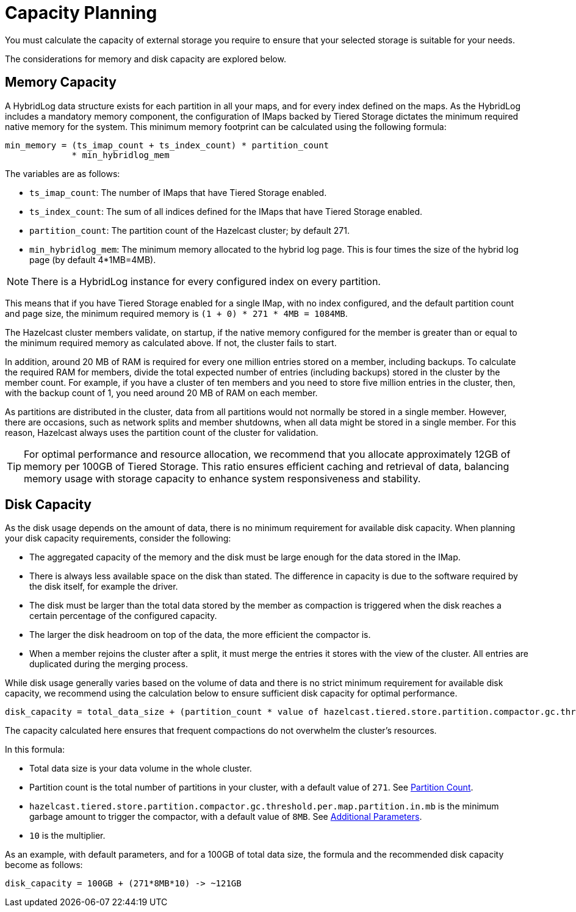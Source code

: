 = Capacity Planning

You must calculate the capacity of external storage you require to ensure that your selected storage is suitable for your needs.

The considerations for memory and disk capacity are explored below.

== Memory Capacity

A HybridLog data structure exists for each partition in all your maps, and for every index defined on the maps.
As the HybridLog includes a mandatory memory component, the configuration of IMaps backed by Tiered Storage dictates the minimum required native memory for the system.
This minimum memory footprint can be calculated using the following formula:

----
min_memory = (ts_imap_count + ts_index_count) * partition_count
             * min_hybridlog_mem
----

The variables are as follows:

- `ts_imap_count`: The number of IMaps that have Tiered Storage enabled.
- `ts_index_count`: The sum of all indices defined for the IMaps that have Tiered Storage enabled.
- `partition_count`: The partition count of the Hazelcast cluster; by default 271.
- `min_hybridlog_mem`: The minimum memory allocated to the hybrid log page. This is four times the size of the hybrid log page (by default 4*1MB=4MB).

NOTE: There is a HybridLog instance for every configured index on every partition.

This means that if you have Tiered Storage enabled for a single IMap, with no index configured, and the default partition count and page size, the minimum required memory is `(1 + 0) * 271 * 4MB = 1084MB`.

The Hazelcast cluster members validate, on startup, if the native memory configured for the member is greater than or equal to the minimum required memory as calculated above.
If not, the cluster fails to start.

In addition, around 20 MB of RAM is required for every one million entries stored on a member, including backups. To calculate the required RAM for members, divide the total expected number of entries (including backups) stored in the cluster by the member count.
For example, if you have a cluster of ten members and you need to store five million entries in the cluster, then, with the backup count of 1, you need around 20 MB of RAM on each member.

As partitions are distributed in the cluster, data from all partitions would not normally be stored in a single member. However, there are occasions, such as network splits and member shutdowns, when all data might be stored in a single member.
For this reason, Hazelcast always uses the partition count of the cluster for validation.

TIP: For optimal performance and resource allocation, we recommend that you allocate approximately 12GB of memory per 100GB of Tiered Storage.
This ratio ensures efficient caching and retrieval of data, balancing memory usage with storage capacity to enhance system responsiveness and stability.

== Disk Capacity

As the disk usage depends on the amount of data, there is no minimum requirement for available disk capacity.
When planning your disk capacity requirements, consider the following:

- The aggregated capacity of the memory and the disk must be large enough for the data stored in the IMap.
- There is always less available space on the disk than stated. The difference in capacity is due to the software required by the disk itself, for example the driver.
- The disk must be larger than the total data stored by the member as compaction is triggered when the disk reaches a certain percentage of the configured capacity.
- The larger the disk headroom on top of the data, the more efficient the compactor is.
- When a member rejoins the cluster after a split, it must merge the entries it stores with the view of the cluster.
All entries are duplicated during the merging process.

While disk usage generally varies based on the volume of data and there is no strict minimum requirement for available disk capacity,
we recommend using the calculation below to ensure sufficient disk capacity for optimal performance.

```
disk_capacity = total_data_size + (partition_count * value of hazelcast.tiered.store.partition.compactor.gc.threshold.per.map.partition.in.mb * 10)
```
The capacity calculated here ensures that frequent compactions do not overwhelm the cluster's resources. 

In this formula:

* Total data size is your data volume in the whole cluster.
* Partition count is the total number of partitions in your cluster, with a default value of `271`. See xref:ROOT:capacity-planning.adoc#partition-count[Partition Count].
* `hazelcast.tiered.store.partition.compactor.gc.threshold.per.map.partition.in.mb` is the minimum garbage amount to trigger the compactor, with a default value of `8MB`. See xref:configuration.adoc#additional-parameters[Additional Parameters].
* `10` is the multiplier.

As an example, with default parameters, and for a 100GB of total data size, the formula and the recommended disk capacity become as follows:

```
disk_capacity = 100GB + (271*8MB*10) -> ~121GB
```
